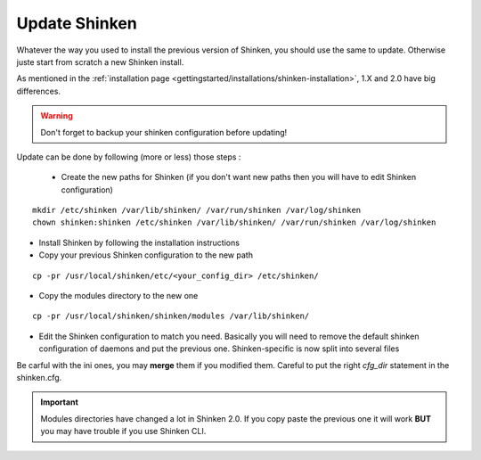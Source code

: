 .. _thebasics/update:

===============
Update Shinken 
===============

Whatever the way you used to install the previous version of Shinken, you should use the same to update. Otherwise juste start from scratch a new Shinken install.

As mentioned in the :ref:`installation page <gettingstarted/installations/shinken-installation>`, 1.X and 2.0 have big differences.

.. warning:: Don't forget to backup your shinken configuration before updating!

Update can be done by following (more or less) those steps :

 * Create the new paths for Shinken (if you don't want new paths then you will have to edit Shinken configuration)

::

  mkdir /etc/shinken /var/lib/shinken/ /var/run/shinken /var/log/shinken
  chown shinken:shinken /etc/shinken /var/lib/shinken/ /var/run/shinken /var/log/shinken


* Install Shinken by following the installation instructions

* Copy your previous Shinken configuration to the new path

::

  cp -pr /usr/local/shinken/etc/<your_config_dir> /etc/shinken/


* Copy the modules directory to the new one

::

  cp -pr /usr/local/shinken/shinken/modules /var/lib/shinken/


* Edit the Shinken configuration to match you need. Basically you will need to remove the default shinken configuration of daemons and put the previous one. Shinken-specific is now split into several files
Be carful with the ini ones, you may **merge** them if you modified them. Careful to put the right *cfg_dir* statement in the shinken.cfg.


.. important::  Modules directories have changed a lot in Shinken 2.0. If you copy paste the previous one it will work  **BUT** you may have trouble if you use Shinken CLI.
   
